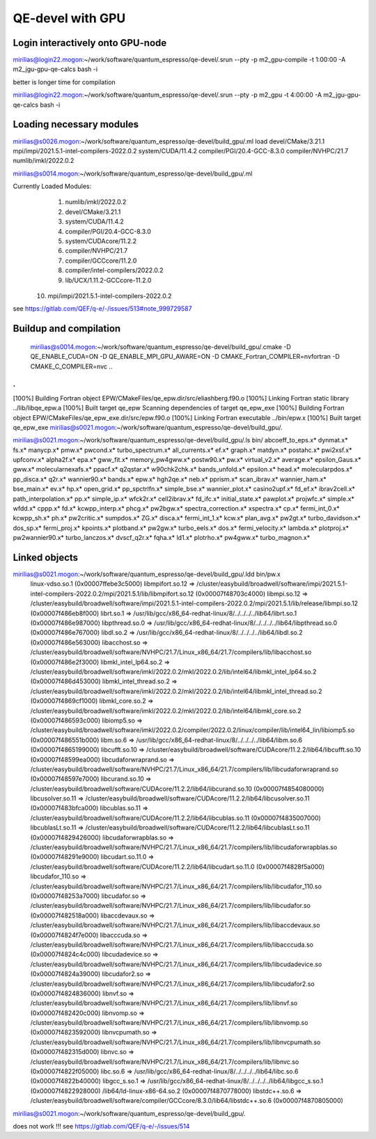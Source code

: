 QE-devel with GPU
=================

Login interactively onto GPU-node
---------------------------------
mirilias@login22.mogon:~/work/software/quantum_espresso/qe-devel/.srun --pty -p m2_gpu-compile -t 1:00:00  -A m2_jgu-gpu-qe-calcs bash -i

better is longer time for compilation

mirilias@login22.mogon:~/work/software/quantum_espresso/qe-devel/.srun --pty -p m2_gpu -t 4:00:00  -A m2_jgu-gpu-qe-calcs bash -i

Loading necessary modules
-------------------------
mirilias@s0026.mogon:~/work/software/quantum_espresso/qe-devel/build_gpu/.ml load devel/CMake/3.21.1 mpi/impi/2021.5.1-intel-compilers-2022.0.2  system/CUDA/11.4.2 compiler/PGI/20.4-GCC-8.3.0  compiler/NVHPC/21.7   numlib/imkl/2022.0.2

mirilias@s0014.mogon:~/work/software/quantum_espresso/qe-devel/build_gpu/.ml

Currently Loaded Modules:
  1) numlib/imkl/2022.0.2
  2) devel/CMake/3.21.1
  3) system/CUDA/11.4.2
  4) compiler/PGI/20.4-GCC-8.3.0
  5) system/CUDAcore/11.2.2
  6) compiler/NVHPC/21.7
  7) compiler/GCCcore/11.2.0
  8) compiler/intel-compilers/2022.0.2
  9) lib/UCX/1.11.2-GCCcore-11.2.0
 10) mpi/impi/2021.5.1-intel-compilers-2022.0.2


see https://gitlab.com/QEF/q-e/-/issues/513#note_999729587

Buildup and compilation
------------------------
 mirilias@s0014.mogon:~/work/software/quantum_espresso/qe-devel/build_gpu/.cmake -D QE_ENABLE_CUDA=ON -D QE_ENABLE_MPI_GPU_AWARE=ON -D CMAKE_Fortran_COMPILER=nvfortran -D CMAKE_C_COMPILER=nvc    ..
.
.
[100%] Building Fortran object EPW/CMakeFiles/qe_epw.dir/src/eliashberg.f90.o
[100%] Linking Fortran static library ../lib/libqe_epw.a
[100%] Built target qe_epw
Scanning dependencies of target qe_epw_exe
[100%] Building Fortran object EPW/CMakeFiles/qe_epw_exe.dir/src/epw.f90.o
[100%] Linking Fortran executable ../bin/epw.x
[100%] Built target qe_epw_exe
mirilias@s0021.mogon:~/work/software/quantum_espresso/qe-devel/build_gpu/.

mirilias@s0021.mogon:~/work/software/quantum_espresso/qe-devel/build_gpu/.ls bin/
abcoeff_to_eps.x*  dynmat.x*          fs.x*             manycp.x*              pmw.x*           pwcond.x*              turbo_spectrum.x*
all_currents.x*    ef.x*              graph.x*          matdyn.x*              postahc.x*       pwi2xsf.x*             upfconv.x*
alpha2f.x*         epa.x*             gww_fit.x*        memory_pw4gww.x*       postw90.x*       pw.x*                  virtual_v2.x*
average.x*         epsilon_Gaus.x*    gww.x*            molecularnexafs.x*     ppacf.x*         q2qstar.x*             w90chk2chk.x*
bands_unfold.x*    epsilon.x*         head.x*           molecularpdos.x*       pp_disca.x*      q2r.x*                 wannier90.x*
bands.x*           epw.x*             hgh2qe.x*         neb.x*                 pprism.x*        scan_ibrav.x*          wannier_ham.x*
bse_main.x*        ev.x*              hp.x*             open_grid.x*           pp_spctrlfn.x*   simple_bse.x*          wannier_plot.x*
casino2upf.x*      fd_ef.x*           ibrav2cell.x*     path_interpolation.x*  pp.x*            simple_ip.x*           wfck2r.x*
cell2ibrav.x*      fd_ifc.x*          initial_state.x*  pawplot.x*             projwfc.x*       simple.x*              wfdd.x*
cppp.x*            fd.x*              kcwpp_interp.x*   phcg.x*                pw2bgw.x*        spectra_correction.x*  xspectra.x*
cp.x*              fermi_int_0.x*     kcwpp_sh.x*       ph.x*                  pw2critic.x*     sumpdos.x*             ZG.x*
disca.x*           fermi_int_1.x*     kcw.x*            plan_avg.x*            pw2gt.x*         turbo_davidson.x*
dos_sp.x*          fermi_proj.x*      kpoints.x*        plotband.x*            pw2gw.x*         turbo_eels.x*
dos.x*             fermi_velocity.x*  lambda.x*         plotproj.x*            pw2wannier90.x*  turbo_lanczos.x*
dvscf_q2r.x*       fqha.x*            ld1.x*            plotrho.x*             pw4gww.x*        turbo_magnon.x*

Linked objects
---------------
mirilias@s0021.mogon:~/work/software/quantum_espresso/qe-devel/build_gpu/.ldd bin/pw.x
        linux-vdso.so.1 (0x00007ffebe3c5000)
        libmpifort.so.12 => /cluster/easybuild/broadwell/software/impi/2021.5.1-intel-compilers-2022.0.2/mpi/2021.5.1/lib/libmpifort.so.12 (0x00007f48703c4000)
        libmpi.so.12 => /cluster/easybuild/broadwell/software/impi/2021.5.1-intel-compilers-2022.0.2/mpi/2021.5.1/lib/release/libmpi.so.12 (0x00007f486eb8f000)
        librt.so.1 => /usr/lib/gcc/x86_64-redhat-linux/8/../../../../lib64/librt.so.1 (0x00007f486e987000)
        libpthread.so.0 => /usr/lib/gcc/x86_64-redhat-linux/8/../../../../lib64/libpthread.so.0 (0x00007f486e767000)
        libdl.so.2 => /usr/lib/gcc/x86_64-redhat-linux/8/../../../../lib64/libdl.so.2 (0x00007f486e563000)
        libacchost.so => /cluster/easybuild/broadwell/software/NVHPC/21.7/Linux_x86_64/21.7/compilers/lib/libacchost.so (0x00007f486e2f3000)
        libmkl_intel_lp64.so.2 => /cluster/easybuild/broadwell/software/imkl/2022.0.2/mkl/2022.0.2/lib/intel64/libmkl_intel_lp64.so.2 (0x00007f486d453000)
        libmkl_intel_thread.so.2 => /cluster/easybuild/broadwell/software/imkl/2022.0.2/mkl/2022.0.2/lib/intel64/libmkl_intel_thread.so.2 (0x00007f4869cf1000)
        libmkl_core.so.2 => /cluster/easybuild/broadwell/software/imkl/2022.0.2/mkl/2022.0.2/lib/intel64/libmkl_core.so.2 (0x00007f486593c000)
        libiomp5.so => /cluster/easybuild/broadwell/software/imkl/2022.0.2/compiler/2022.0.2/linux/compiler/lib/intel64_lin/libiomp5.so (0x00007f486551b000)
        libm.so.6 => /usr/lib/gcc/x86_64-redhat-linux/8/../../../../lib64/libm.so.6 (0x00007f4865199000)
        libcufft.so.10 => /cluster/easybuild/broadwell/software/CUDAcore/11.2.2/lib64/libcufft.so.10 (0x00007f48599ea000)
        libcudaforwraprand.so => /cluster/easybuild/broadwell/software/NVHPC/21.7/Linux_x86_64/21.7/compilers/lib/libcudaforwraprand.so (0x00007f48597e7000)
        libcurand.so.10 => /cluster/easybuild/broadwell/software/CUDAcore/11.2.2/lib64/libcurand.so.10 (0x00007f4854080000)
        libcusolver.so.11 => /cluster/easybuild/broadwell/software/CUDAcore/11.2.2/lib64/libcusolver.so.11 (0x00007f483bfca000)
        libcublas.so.11 => /cluster/easybuild/broadwell/software/CUDAcore/11.2.2/lib64/libcublas.so.11 (0x00007f4835007000)
        libcublasLt.so.11 => /cluster/easybuild/broadwell/software/CUDAcore/11.2.2/lib64/libcublasLt.so.11 (0x00007f4829426000)
        libcudaforwrapblas.so => /cluster/easybuild/broadwell/software/NVHPC/21.7/Linux_x86_64/21.7/compilers/lib/libcudaforwrapblas.so (0x00007f48291e9000)
        libcudart.so.11.0 => /cluster/easybuild/broadwell/software/CUDAcore/11.2.2/lib64/libcudart.so.11.0 (0x00007f4828f5a000)
        libcudafor_110.so => /cluster/easybuild/broadwell/software/NVHPC/21.7/Linux_x86_64/21.7/compilers/lib/libcudafor_110.so (0x00007f48253a7000)
        libcudafor.so => /cluster/easybuild/broadwell/software/NVHPC/21.7/Linux_x86_64/21.7/compilers/lib/libcudafor.so (0x00007f482518a000)
        libaccdevaux.so => /cluster/easybuild/broadwell/software/NVHPC/21.7/Linux_x86_64/21.7/compilers/lib/libaccdevaux.so (0x00007f4824f7e000)
        libacccuda.so => /cluster/easybuild/broadwell/software/NVHPC/21.7/Linux_x86_64/21.7/compilers/lib/libacccuda.so (0x00007f4824c4c000)
        libcudadevice.so => /cluster/easybuild/broadwell/software/NVHPC/21.7/Linux_x86_64/21.7/compilers/lib/libcudadevice.so (0x00007f4824a39000)
        libcudafor2.so => /cluster/easybuild/broadwell/software/NVHPC/21.7/Linux_x86_64/21.7/compilers/lib/libcudafor2.so (0x00007f4824836000)
        libnvf.so => /cluster/easybuild/broadwell/software/NVHPC/21.7/Linux_x86_64/21.7/compilers/lib/libnvf.so (0x00007f482420c000)
        libnvomp.so => /cluster/easybuild/broadwell/software/NVHPC/21.7/Linux_x86_64/21.7/compilers/lib/libnvomp.so (0x00007f4823592000)
        libnvcpumath.so => /cluster/easybuild/broadwell/software/NVHPC/21.7/Linux_x86_64/21.7/compilers/lib/libnvcpumath.so (0x00007f482315d000)
        libnvc.so => /cluster/easybuild/broadwell/software/NVHPC/21.7/Linux_x86_64/21.7/compilers/lib/libnvc.so (0x00007f4822f05000)
        libc.so.6 => /usr/lib/gcc/x86_64-redhat-linux/8/../../../../lib64/libc.so.6 (0x00007f4822b40000)
        libgcc_s.so.1 => /usr/lib/gcc/x86_64-redhat-linux/8/../../../../lib64/libgcc_s.so.1 (0x00007f4822928000)
        /lib64/ld-linux-x86-64.so.2 (0x00007f4870778000)
        libstdc++.so.6 => /cluster/easybuild/broadwell/software/compiler/GCCcore/8.3.0/lib64/libstdc++.so.6 (0x00007f4870805000)
mirilias@s0021.mogon:~/work/software/quantum_espresso/qe-devel/build_gpu/.

does not work !!! see https://gitlab.com/QEF/q-e/-/issues/514
